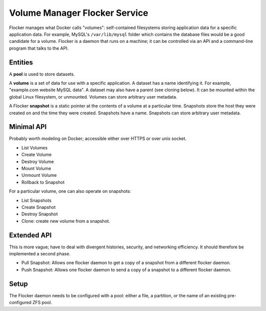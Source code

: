 Volume Manager Flocker Service
------------------------------

Flocker manages what Docker calls "volumes": self-contained filesystems storing application data for a specific application data.
For example, MySQL's ``/var/lib/mysql`` folder which contains the database files would be a good candidate for a volume.
Flocker is a daemon that runs on a machine; it can be controlled via an API and a command-line program that talks to the API.


Entities
========

A **pool** is used to store datasets.

A **volume** is a set of data for use with a specific application.
A dataset has a name identifying it.
For example, "example.com website MySQL data".
A dataset may also have a parent (see cloning below).
It can be mounted within the global Linux filesystem, or unmounted.
Volumes can store arbitrary user metadata.

A Flocker **snapshot** is a static pointer at the contents of a volume at a particular time.
Snapshots store the host they were created on and the time they were created.
Snapshots have a name.
Snapshots can store arbitrary user metadata.



Minimal API
===========

Probably worth modeling on Docker; accessible either over HTTPS or over unix socket.

* List Volumes
* Create Volume
* Destroy Volume
* Mount Volume
* Unmount Volume
* Rollback to Snapshot

For a particular volume, one can also operate on snapshots:

* List Snapshots
* Create Snapshot
* Destroy Snapshot
* Clone: create new volume from a snapshot.


Extended API
============

This is more vague; have to deal with divergent histories, security, and networking efficiency.
It should therefore be implemented a second phase.

* Pull Snapshot: Allows one flocker daemon to get a copy of a snapshot from a different flocker daemon.
* Push Snapshot: Allows one flocker daemon to send a copy of a snapshot to a different flocker daemon.



Setup
=====

The Flocker daemon needs to be configured with a pool: either a file, a partition, or the name of an existing pre-configured ZFS pool.
